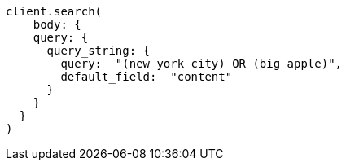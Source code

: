 [source, ruby]
----
client.search(
    body: {
    query: {
      query_string: {
        query:  "(new york city) OR (big apple)",
        default_field:  "content"
      }
    }
  }
)
----
